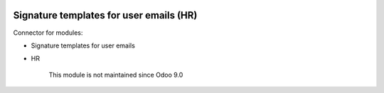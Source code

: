 .. image:: https://itpp.dev/images/infinity-readme.png
   :alt: Tested and maintained by IT Projects Labs
   :target: https://itpp.dev

Signature templates for user emails (HR)
========================================

Connector for modules:

* Signature templates for user emails
* HR

	  This module is not maintained since Odoo 9.0
